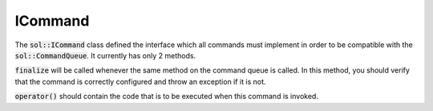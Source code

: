 ICommand
========

The :code:`sol::ICommand` class defined the interface which all commands must implement in order to be compatible with
the :code:`sol::CommandQueue`. It currently has only 2 methods.

:code:`finalize` will be called whenever the same method on the command queue is called. In this method, you should
verify that the command is correctly configured and throw an exception if it is not.

:code:`operator()` should contain the code that is to be executed when this command is invoked.
